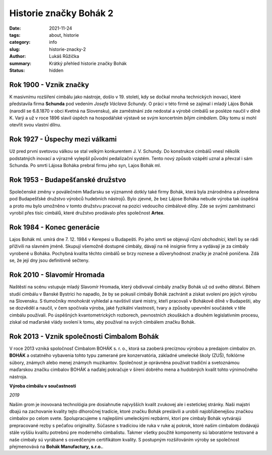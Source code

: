 Historie značky Bohák 2
#######################

:date: 2021-11-24
:tags: about, historie
:category: info
:slug: historie-znacky-2
:author: Lukáš Růžička
:summary: Krátký přehled historie značky Bohák
:status: hidden


Rok 1900 - Vznik značky
-----------------------
    
.. container:: w3-row-padding

   .. container:: w3-col w3-twothird

      K masivnímu rozšíření cimbálu jako nástroje, došlo v 19. století, kdy se dočkal mnoha technických inovací, které představila firma **Schunda** pod vedením *Josefa Václava Schundy*. O práci v této firmě se zajímal i mladý Lájos Bohák (narodil se 6.8.1870 v obci Kvetná na Slovensku), ale zaměstnání zde nedostal a výrobě cimbálů se posléze naučil v dílně K. Varji a už v roce 1896 slavil úspěch na hospodářské výstavě se svým koncertním *bílým cimbálem*. Díky tomu si mohl otevřít svou vlastní dílnu.

   .. container:: w3-col w3-third

        .. image:: ../images/historie/bily_cimbal.jpg
           :width: 100%
           :alt: Bílý cimbál značky Bohák připomínající úspěch zakladatele firmy

Rok 1927 - Úspechy mezi válkami
-------------------------------
    
.. container:: w3-row-padding

   .. container:: w3-col w3-twothird
    
      Už pred  první svetovou válkou se stal velkým konkurentem J. V. Schundy. Do konstrukce cimbálů vnesl několik podstatných inovací a výrazně vylepšil původní pedalizační systém. Tento nový způsob vzápětí uznal a převzal i sám Schunda. Po smrti Lájosa Boháka prebral firmu jeho syn, Lajos Bohák ml.

   .. container:: w3-col w3-third

        .. image:: ../images/historie/rezby.jpg
           :width: 100%
           :alt: Typické řezby cimbálů Bohák


Rok 1953 - Budapešťanské družstvo
---------------------------------

.. container:: w3-row-padding

   .. container:: w3-col w3-third

        .. image:: ../images/historie/telo_cimbal.jpg
           :width: 100%
           :alt: Výroba cimbálu v dílně

   .. container:: w3-col w3-twothird

      Společenské změny v poválečném Maďarsku se významně dotkly také firmy Bohák, která byla znárodněna a převedena pod Budapešťské družstvo výrobců hudebních nástrojů. Bylo zjevné, že bez Lájose Boháka nebude výroba tak úspěšná a proto mu  bylo umožněno v tomto družstvu pracovat na pozici vedoucího cimbálové dílny. Zde se svými zaměstnanci vyrobil přes tisíc cimbálů, které družstvo prodávalo přes společnost **Artex**. 
    

Rok 1984 - Konec generácie
--------------------------
    
.. image:: ../images/historie/hrob_bohak.jpg
   :class: intext-right
   :alt: Tématické foto evokující smutnou náladu.
     
Lajos Bohák ml.  umírá dne 7. 12. 1984 v Kerepesi u Budapešti. Po jeho smrti se objevují různí *obchodníci*, kteří by se rádi přiživili na slavném jméně. Skupují všemožně dostupné cimbály, dávají na ně insignie firmy a vydávají je za cimbály vyrobené u Boháka. Pochybná kvalita těchto cimbálů se brzy roznese a důveryhodnost značky je značně poničena. Zdá se, že její dny jsou definitivně sečteny.

              
Rok 2010 - Slavomír Hromada
---------------------------

.. image:: ../images/historie/slavomir.jpg
   :class: intext-right
   :alt: Foto Slavomíra Hromady

Naštěstí na scénu vstupuje mladý Slavomír Hromada, který obdivoval cimbály značky Bohák už od svého dětství. Během studií cimbálu v Banské Bystrici ho napadlo, že by se pokusil cimbály Bohák zachránit a získat svolení pro jejich výrobu na Slovensku. S tlumočníky mnohokrát vyhledal a navštivil staré mistry, kteří pracovali v Bohákově dílně v Budapešti, aby se dozvěděl a naučil, v čem spočívala výroba, jaké fyzikální vlastnosti, tvary a způsoby upevnění součástek v těle cimbálu používali. Po úspěšných kvantometrických rozborech, pevnostních zkouškách a dlouhém legislativním procesu, získal od maďarské vlády svolení k tomu, aby používal na svých cimbálem značku Bohák. 

Rok 2013 - Vznik společnosti Cimbalom Bohák
-------------------------------------------
    
.. image:: https://cimbalombohak.sk/assets/img/unsplash/887.jpg
   :class: intext-left
   :alt: Obrázek
     
V roce 2013 vzniká spoločnosť Cimbalom BOHÁK s. r. o., ktorá sa zaoberá precíznou výrobou a predajom cimbalov zn. **BOHÁK** a ostatného vybavenia tohto typu zamerané pre konzervatória, základné umelecké školy (ZUŠ), folklórne súbory, známych alebo menej známych muzikantov. Společnost je oprávněna používat tradiční a svetoznámou maďarskou značku cimbalov BOHÁK a naďalej pokračuje v šírení dobrého mena a hudobných kvalít tohto výnimočného nástroja.
    

.. container:: w3-cell-row w3-margin

    .. container:: w3-cell w3-theme-l3 w3-padding w3-border
    
      **Výroba cimbálu v součastnosti**
    
      .. container:: w3-card  
    
         .. image:: ../images/historie/dilna.jpg
            :width: 100%
            :alt: Obrázek
     
      *2019*
    
      Našim grom je inovovaná technológia pre dosiahnutie najvyšších kvalít zvukovej ale i estetickej stránky. Naši majstri dbajú na zachovanie kvality tejto dlhoročnej tradície, ktoré značku Bohák preslávili a urobili najobľúbenejšou značkou cimbalov po celom svete. Spolupracujeme s najlepšími umeleckými rezbármi, ktorí pre cimbaly Bohák vytvárajú prepracované rezby s pečaťou originality. Súčasne s tradíciou ide ruka v ruke aj pokrok, ktoré našim cimbalom dodávajú stále vyššiu kvalitu potrebnú pre moderného cimbalistu. Takmer všetky použité komponenty sú laboratórne testované a naše cimbaly sú vyrábané s osvedčeným certifikátom kvality. S postupným rozšiřováním výroby se společnost přejmenovává na **Bohák Manufactury, s.r.o.**.
